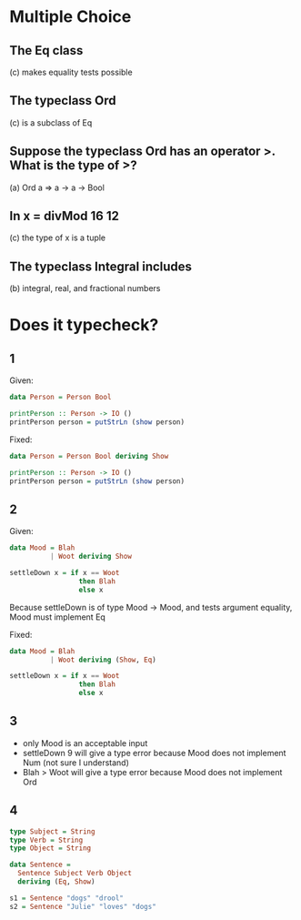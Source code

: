 * Multiple Choice

** The Eq class
   (c) makes equality tests possible

** The typeclass Ord
(c) is a subclass of Eq

** Suppose the typeclass Ord has an operator >. What is the type of >?
(a) Ord a => a -> a -> Bool

** In x = divMod 16 12
(c) the type of x is a tuple

** The typeclass Integral includes
(b) integral, real, and fractional numbers

* Does it typecheck?

** 1
Given:

#+BEGIN_SRC haskell
data Person = Person Bool

printPerson :: Person -> IO ()
printPerson person = putStrLn (show person)
#+END_SRC

Fixed:

#+BEGIN_SRC haskell
data Person = Person Bool deriving Show

printPerson :: Person -> IO ()
printPerson person = putStrLn (show person)
#+END_SRC

** 2

Given:

#+BEGIN_SRC haskell
data Mood = Blah
          | Woot deriving Show

settleDown x = if x == Woot
                 then Blah
                 else x
#+END_SRC

Because settleDown is of type Mood -> Mood, and tests argument equality, Mood must implement Eq

Fixed:

#+BEGIN_SRC haskell
data Mood = Blah
          | Woot deriving (Show, Eq)

settleDown x = if x == Woot
                 then Blah
                 else x
#+END_SRC

** 3

- only Mood is an acceptable input
- settleDown 9 will give a type error because Mood does not implement Num (not sure I understand)
- Blah > Woot will give a type error because Mood does not implement Ord
** 4

#+BEGIN_SRC haskell
type Subject = String
type Verb = String
type Object = String

data Sentence =
  Sentence Subject Verb Object
  deriving (Eq, Show)

s1 = Sentence "dogs" "drool"
s2 = Sentence "Julie" "loves" "dogs"
#+END_SRC
